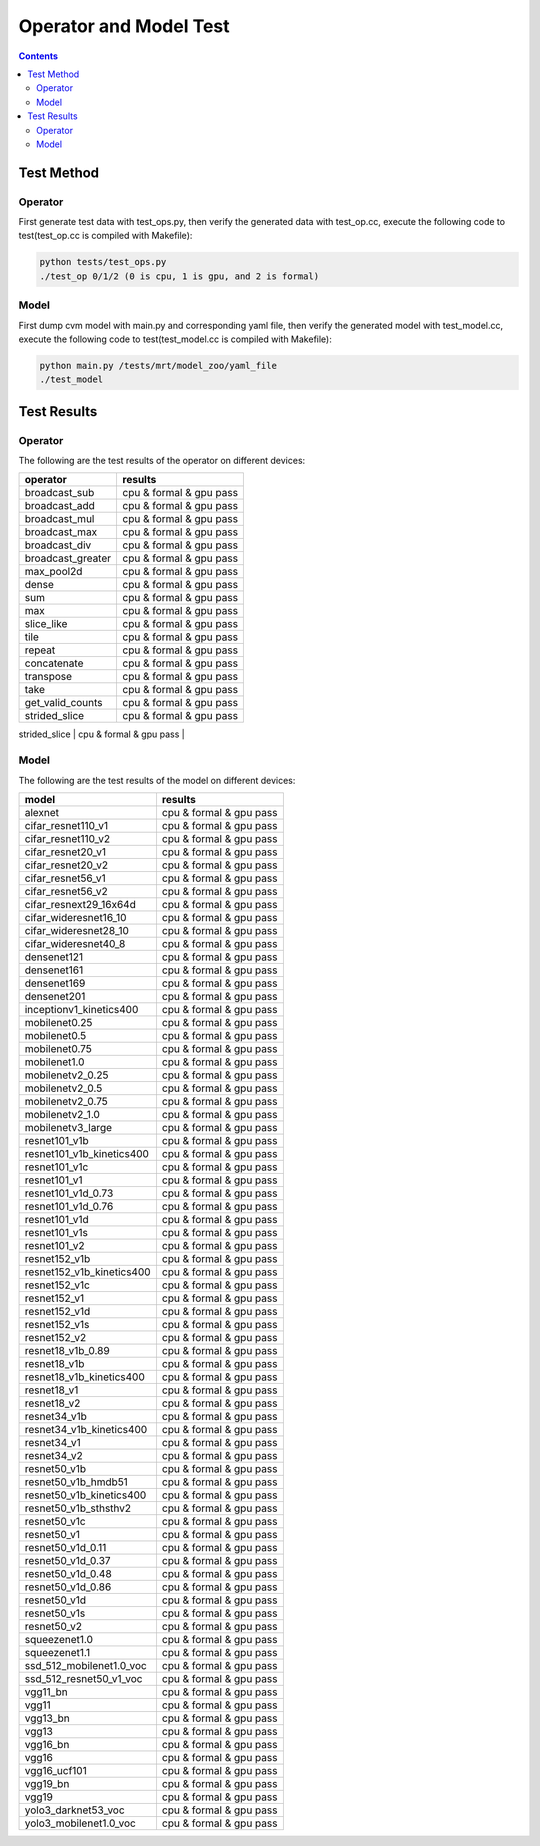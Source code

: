 
.. _operator-and-model-test:

***********************
Operator and Model Test
***********************

.. contents::

Test Method
===========

Operator
--------

First generate test data with test_ops.py, then verify the 
generated data with test_op.cc, execute the following code 
to test(test_op.cc is compiled with Makefile):

.. code-block::

    python tests/test_ops.py
    ./test_op 0/1/2 (0 is cpu, 1 is gpu, and 2 is formal)

Model
-----

First dump cvm model with main.py and corresponding yaml file, then 
verify the generated model with test_model.cc, execute the following 
code to test(test_model.cc is compiled with Makefile):

.. code-block::

    python main.py /tests/mrt/model_zoo/yaml_file
    ./test_model 

Test Results
============

Operator
--------

The following are the test results of the operator on different devices:

+-------------------+-------------------------+
|     operator      |          results        |
+===================+=========================+
| broadcast_sub     | cpu & formal & gpu pass |
+-------------------+-------------------------+
| broadcast_add     | cpu & formal & gpu pass |
+-------------------+-------------------------+
| broadcast_mul     | cpu & formal & gpu pass |
+-------------------+-------------------------+
| broadcast_max     | cpu & formal & gpu pass |
+-------------------+-------------------------+
| broadcast_div     | cpu & formal & gpu pass |
+-------------------+-------------------------+
| broadcast_greater | cpu & formal & gpu pass |
+-------------------+-------------------------+
| max_pool2d        | cpu & formal & gpu pass |
+-------------------+-------------------------+
| dense             | cpu & formal & gpu pass |
+-------------------+-------------------------+
| sum               | cpu & formal & gpu pass |
+-------------------+-------------------------+
| max               | cpu & formal & gpu pass |
+-------------------+-------------------------+
| slice_like        | cpu & formal & gpu pass |
+-------------------+-------------------------+
| tile              | cpu & formal & gpu pass |
+-------------------+-------------------------+
| repeat            | cpu & formal & gpu pass |
+-------------------+-------------------------+
| concatenate       | cpu & formal & gpu pass |
+-------------------+-------------------------+
| transpose         | cpu & formal & gpu pass |
+-------------------+-------------------------+
| take              | cpu & formal & gpu pass |
+-------------------+-------------------------+
| get_valid_counts  | cpu & formal & gpu pass |
+-------------------+-------------------------+
| strided_slice     | cpu & formal & gpu pass |
+-------------------+-------------------------+
| conv2d            | cpu & formal & gpu pass |
+-------------------|-------------------------|
| upsampling        | cpu & formal & gpu pass |
+-------------------|-------------------------|


Model
-----

The following are the test results of the model on different devices:

+---------------------------+-------------------------+
|           model           |          results        |
+===========================+=========================+
| alexnet                   | cpu & formal & gpu pass |
+---------------------------+-------------------------+
| cifar_resnet110_v1        | cpu & formal & gpu pass |
+---------------------------+-------------------------+
| cifar_resnet110_v2        | cpu & formal & gpu pass |
+---------------------------+-------------------------+
| cifar_resnet20_v1         | cpu & formal & gpu pass |
+---------------------------+-------------------------+
| cifar_resnet20_v2         | cpu & formal & gpu pass |
+---------------------------+-------------------------+
| cifar_resnet56_v1         | cpu & formal & gpu pass |
+---------------------------+-------------------------+
| cifar_resnet56_v2         | cpu & formal & gpu pass |
+---------------------------+-------------------------+
| cifar_resnext29_16x64d    | cpu & formal & gpu pass |
+---------------------------+-------------------------+
| cifar_wideresnet16_10     | cpu & formal & gpu pass |
+---------------------------+-------------------------+
| cifar_wideresnet28_10     | cpu & formal & gpu pass |
+---------------------------+-------------------------+
| cifar_wideresnet40_8      | cpu & formal & gpu pass |
+---------------------------+-------------------------+
| densenet121               | cpu & formal & gpu pass |
+---------------------------+-------------------------+
| densenet161               | cpu & formal & gpu pass |
+---------------------------+-------------------------+
| densenet169               | cpu & formal & gpu pass |
+---------------------------+-------------------------+
| densenet201               | cpu & formal & gpu pass |
+---------------------------+-------------------------+
| inceptionv1_kinetics400   | cpu & formal & gpu pass |
+---------------------------+-------------------------+
| mobilenet0.25             | cpu & formal & gpu pass |
+---------------------------+-------------------------+
| mobilenet0.5              | cpu & formal & gpu pass |
+---------------------------+-------------------------+
| mobilenet0.75             | cpu & formal & gpu pass |
+---------------------------+-------------------------+
| mobilenet1.0              | cpu & formal & gpu pass |
+---------------------------+-------------------------+
| mobilenetv2_0.25          | cpu & formal & gpu pass |
+---------------------------+-------------------------+
| mobilenetv2_0.5           | cpu & formal & gpu pass |
+---------------------------+-------------------------+
| mobilenetv2_0.75          | cpu & formal & gpu pass |
+---------------------------+-------------------------+
| mobilenetv2_1.0           | cpu & formal & gpu pass |
+---------------------------+-------------------------+
| mobilenetv3_large         | cpu & formal & gpu pass |
+---------------------------+-------------------------+
| resnet101_v1b             | cpu & formal & gpu pass |
+---------------------------+-------------------------+
| resnet101_v1b_kinetics400 | cpu & formal & gpu pass |
+---------------------------+-------------------------+
| resnet101_v1c             | cpu & formal & gpu pass |
+---------------------------+-------------------------+
| resnet101_v1              | cpu & formal & gpu pass |
+---------------------------+-------------------------+
| resnet101_v1d_0.73        | cpu & formal & gpu pass |
+---------------------------+-------------------------+
| resnet101_v1d_0.76        | cpu & formal & gpu pass |
+---------------------------+-------------------------+
| resnet101_v1d             | cpu & formal & gpu pass |
+---------------------------+-------------------------+
| resnet101_v1s             | cpu & formal & gpu pass |
+---------------------------+-------------------------+
| resnet101_v2              | cpu & formal & gpu pass |
+---------------------------+-------------------------+
| resnet152_v1b             | cpu & formal & gpu pass |
+---------------------------+-------------------------+
| resnet152_v1b_kinetics400 | cpu & formal & gpu pass |
+---------------------------+-------------------------+
| resnet152_v1c             | cpu & formal & gpu pass |
+---------------------------+-------------------------+
| resnet152_v1              | cpu & formal & gpu pass |
+---------------------------+-------------------------+
| resnet152_v1d             | cpu & formal & gpu pass |
+---------------------------+-------------------------+
| resnet152_v1s             | cpu & formal & gpu pass |
+---------------------------+-------------------------+
| resnet152_v2              | cpu & formal & gpu pass |
+---------------------------+-------------------------+
| resnet18_v1b_0.89         | cpu & formal & gpu pass |
+---------------------------+-------------------------+
| resnet18_v1b              | cpu & formal & gpu pass |
+---------------------------+-------------------------+
| resnet18_v1b_kinetics400  | cpu & formal & gpu pass |
+---------------------------+-------------------------+
| resnet18_v1               | cpu & formal & gpu pass |
+---------------------------+-------------------------+
| resnet18_v2               | cpu & formal & gpu pass |
+---------------------------+-------------------------+
| resnet34_v1b              | cpu & formal & gpu pass |
+---------------------------+-------------------------+
| resnet34_v1b_kinetics400  | cpu & formal & gpu pass |
+---------------------------+-------------------------+
| resnet34_v1               | cpu & formal & gpu pass |
+---------------------------+-------------------------+
| resnet34_v2               | cpu & formal & gpu pass |
+---------------------------+-------------------------+
| resnet50_v1b              | cpu & formal & gpu pass |
+---------------------------+-------------------------+
| resnet50_v1b_hmdb51       | cpu & formal & gpu pass |
+---------------------------+-------------------------+
| resnet50_v1b_kinetics400  | cpu & formal & gpu pass |
+---------------------------+-------------------------+
| resnet50_v1b_sthsthv2     | cpu & formal & gpu pass |
+---------------------------+-------------------------+
| resnet50_v1c              | cpu & formal & gpu pass |
+---------------------------+-------------------------+
| resnet50_v1               | cpu & formal & gpu pass |
+---------------------------+-------------------------+
| resnet50_v1d_0.11         | cpu & formal & gpu pass |
+---------------------------+-------------------------+
| resnet50_v1d_0.37         | cpu & formal & gpu pass |
+---------------------------+-------------------------+
| resnet50_v1d_0.48         | cpu & formal & gpu pass |
+---------------------------+-------------------------+
| resnet50_v1d_0.86         | cpu & formal & gpu pass |
+---------------------------+-------------------------+
| resnet50_v1d              | cpu & formal & gpu pass |
+---------------------------+-------------------------+
| resnet50_v1s              | cpu & formal & gpu pass |
+---------------------------+-------------------------+
| resnet50_v2               | cpu & formal & gpu pass |
+---------------------------+-------------------------+
| squeezenet1.0             | cpu & formal & gpu pass |
+---------------------------+-------------------------+
| squeezenet1.1             | cpu & formal & gpu pass |
+---------------------------+-------------------------+
| ssd_512_mobilenet1.0_voc  | cpu & formal & gpu pass |
+---------------------------+-------------------------+
| ssd_512_resnet50_v1_voc   | cpu & formal & gpu pass |
+---------------------------+-------------------------+
| vgg11_bn                  | cpu & formal & gpu pass |
+---------------------------+-------------------------+
| vgg11                     | cpu & formal & gpu pass |
+---------------------------+-------------------------+
| vgg13_bn                  | cpu & formal & gpu pass |
+---------------------------+-------------------------+
| vgg13                     | cpu & formal & gpu pass |
+---------------------------+-------------------------+
| vgg16_bn                  | cpu & formal & gpu pass |
+---------------------------+-------------------------+
| vgg16                     | cpu & formal & gpu pass |
+---------------------------+-------------------------+
| vgg16_ucf101              | cpu & formal & gpu pass |
+---------------------------+-------------------------+
| vgg19_bn                  | cpu & formal & gpu pass |
+---------------------------+-------------------------+
| vgg19                     | cpu & formal & gpu pass |
+---------------------------+-------------------------+
| yolo3_darknet53_voc       | cpu & formal & gpu pass |
+---------------------------+-------------------------+
| yolo3_mobilenet1.0_voc    | cpu & formal & gpu pass |
+---------------------------+-------------------------+
